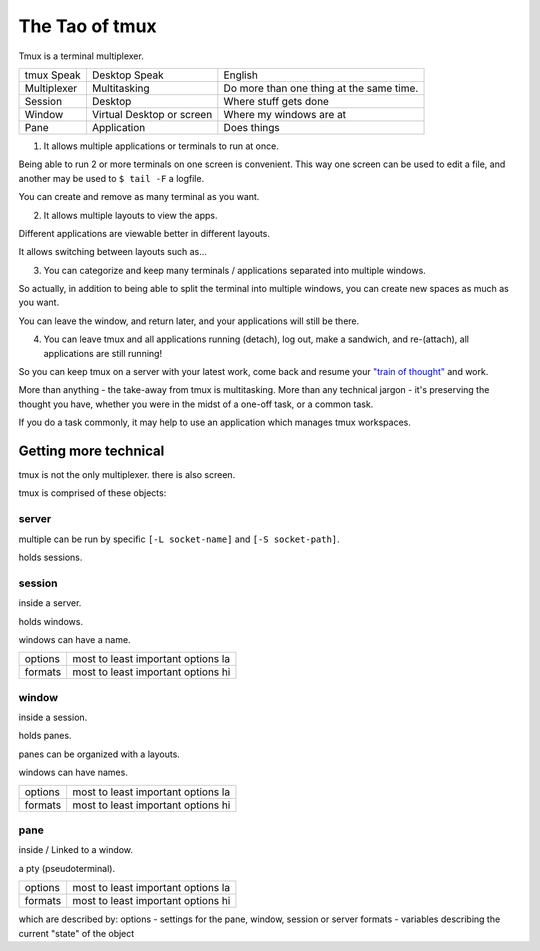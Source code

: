 .. _about_tmux:

===============
The Tao of tmux
===============

Tmux is a terminal multiplexer.

=================== ====================== ===============================
tmux Speak              Desktop Speak           English
------------------- ---------------------- -------------------------------
Multiplexer         Multitasking           Do more than one thing at the
                                           same time.
Session             Desktop                Where stuff gets done
Window              Virtual Desktop or     Where my windows are at
                    screen
Pane                Application            Does things
=================== ====================== ===============================

1. It allows multiple applications or terminals to run at once.

Being able to run 2 or more terminals on one screen is convenient. This
way one screen can be used to edit a file, and another may be used to
``$ tail -F`` a logfile.

You can create and remove as many terminal as you want.

2. It allows multiple layouts to view the apps.

Different applications are viewable better in different layouts.

It allows switching between layouts such as...

3. You can categorize and keep many terminals / applications separated
   into multiple windows.

So actually, in addition to being able to split the terminal into multiple
windows, you can create new spaces as much as you want.

You can leave the window, and return later, and your applications will
still be there.

4. You can leave tmux and all applications running (detach), log out, make
   a sandwich, and re-(attach), all applications are still running!

So you can keep tmux on a server with your latest work, come back and
resume your `"train of thought"`_ and work.


More than anything - the take-away from tmux is multitasking. More than
any technical jargon - it's preserving the thought you have, whether you
were in the midst of a one-off task, or a common task.

If you do a task commonly, it may help to use an application which manages
tmux workspaces.

.. _"train of thought": http://en.wikipedia.org/wiki/Train_of_thought


Getting more technical
======================

tmux is not the only multiplexer. there is also screen.

tmux is comprised of these objects:

server
------
multiple can be run by specific ``[-L socket-name]`` and ``[-S socket-path]``.

holds sessions.
    
session
-------

inside a server.
    
holds windows.

windows can have a name.

======= ==================================================
options most to least important options la

formats most to least important options hi
======= ==================================================

window
------
inside a session.

holds panes.

panes can be organized with a layouts.

windows can have names.

======= ==================================================
options most to least important options la

formats most to least important options hi
======= ==================================================

pane
----
inside / Linked to a window.

a pty (pseudoterminal).

======= ==================================================
options most to least important options la

formats most to least important options hi
======= ==================================================

which are described by:
options - settings for the pane, window, session or server
formats - variables describing the current "state" of the object
